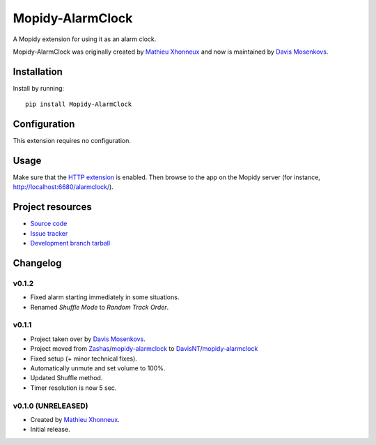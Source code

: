 ****************************
Mopidy-AlarmClock
****************************

.. image:: https://img.shields.io/pypi/v/Mopidy-AlarmClock.svg?style=flat
    :target: https://pypi.python.org/pypi/Mopidy-AlarmClock/
    :alt: Latest PyPI version

.. image:: https://img.shields.io/pypi/dm/Mopidy-AlarmClock.svg?style=flat
    :target: https://pypi.python.org/pypi/Mopidy-AlarmClock/
    :alt: Number of PyPI downloads

A Mopidy extension for using it as an alarm clock.

Mopidy-AlarmClock was originally created by `Mathieu Xhonneux <https://github.com/Zashas>`_ and now is maintained by `Davis Mosenkovs <https://github.com/DavisNT>`_.

Installation
============

Install by running::

    pip install Mopidy-AlarmClock


Configuration
=============

This extension requires no configuration.

Usage
=============

Make sure that the `HTTP extension <http://docs.mopidy.com/en/latest/ext/http/>`_ is enabled. Then browse to the app on the Mopidy server (for instance, http://localhost:6680/alarmclock/).

Project resources
=================

- `Source code <https://github.com/DavisNT/mopidy-alarmclock>`_
- `Issue tracker <https://github.com/DavisNT/mopidy-alarmclock/issues>`_
- `Development branch tarball <https://github.com/DavisNT/mopidy-alarmclock/archive/master.tar.gz#egg=Mopidy-AlarmClock-dev>`_


Changelog
=========

v0.1.2
----------------------------------------

- Fixed alarm starting immediately in some situations.
- Renamed *Shuffle Mode* to *Random Track Order*.

v0.1.1
----------------------------------------

- Project taken over by `Davis Mosenkovs <https://github.com/DavisNT>`_.
- Project moved from `Zashas <https://github.com/Zashas>`_/`mopidy-alarmclock <https://github.com/Zashas/mopidy-alarmclock>`_ to `DavisNT <https://github.com/DavisNT>`_/`mopidy-alarmclock <https://github.com/DavisNT/mopidy-alarmclock>`_
- Fixed setup (+ minor technical fixes).
- Automatically unmute and set volume to 100%.
- Updated Shuffle method.
- Timer resolution is now 5 sec.

v0.1.0 (UNRELEASED)
----------------------------------------

- Created by `Mathieu Xhonneux <https://github.com/Zashas>`_.
- Initial release.
